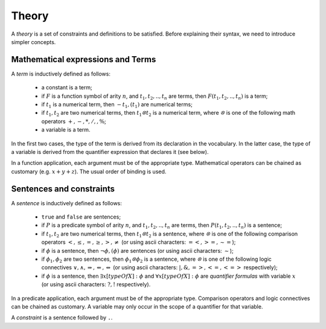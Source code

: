 Theory
------

A *theory* is a set of constraints and definitions to be satisfied.
Before explaining their syntax, we need to introduce simpler concepts. 

Mathematical expressions and Terms
++++++++++++++++++++++++++++++++++

A *term* is inductively defined as follows:

    * a constant is a term;
    * if :math:`F` is a function symbol of arity :math:`n`, and :math:`t_1, t_2,.., t_n` are terms, then :math:`F(t_1, t_2,.., t_n)` is a term;
    * if :math:`t_1` is a numerical term, then :math:`- t_1, (t_1)` are numerical terms;
    * if :math:`t_1, t_2` are two numerical terms, then :math:`t_1 ꕕ t_2` is a numerical term, where :math:`ꕕ` is one of the following math operators :math:`+, -, *, /, \hat{}, \%`;
    * a variable is a term.

In the first two cases, the type of the term is derived from its declaration in the vocabulary.
In the latter case, the type of a variable is derived from the quantifier expression that declares it (see below).  

In a function application, each argument must be of the appropriate type.  
Mathematical operators can be chained as customary (e.g. :math:`x+y+z`).
The usual order of binding is used.

Sentences and constraints
+++++++++++++++++++++++++

A *sentence* is inductively defined as follows:

    * ``true`` and ``false`` are sentences;
    * if :math:`P` is a predicate symbol of arity :math:`n`, and :math:`t_1, t_2,.., t_n` are terms, then :math:`P(t_1, t_2,.., t_n)` is a sentence;
    * if :math:`t_1, t_2` are two numerical terms, then :math:`t_1 ꕕ t_2` is a sentence, where :math:`ꕕ` is one of the following comparison operators :math:`<, ≤, =, ≥, >, ≠` (or using ascii characters: :math:`=<, >=, \sim=`);
    * if :math:`\phi` is a sentence, then :math:`\lnot \phi, (\phi)` are sentences (or using ascii characters: :math:`\sim`);
    * if :math:`\phi_1, \phi_2` are two sentences, then :math:`\phi_1 ꕕ \phi_2` is a sentence, where :math:`ꕕ` is one of the following logic connectives :math:`\lor, \land, \Rightarrow, \Leftarrow, \Leftrightarrow` (or using ascii characters: :math:`|, \&, =>, <=, <=>` respectively);
    * if :math:`\phi` is a sentence, then :math:`\exists x[typeOfX]: \phi` and :math:`\forall x[typeOfX]: \phi` are *quantifier formulas* with variable :math:`x` (or using ascii characters: :math:`?, !` respectively).

In a predicate application, each argument must be of the appropriate type.
Comparison operators and logic connectives can be chained as customary.
A variable may only occur in the scope of a quantifier for that variable.

A *constraint* is a sentence followed by ``.``.